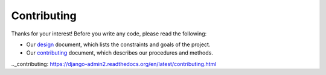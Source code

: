 Contributing
============

Thanks for your interest! Before you write any code, please read the following:

* Our design_ document, which lists the constraints and goals of the project.
* Our contributing_ document, which describes our procedures and methods.

.. _design: https://django-admin2.readthedocs.org/en/latest/design.html
.._contributing: https://django-admin2.readthedocs.org/en/latest/contributing.html